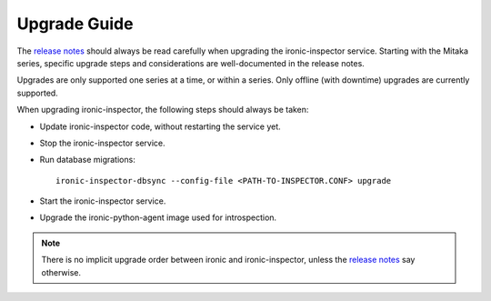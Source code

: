 Upgrade Guide
-------------

The `release notes <http://docs.openstack.org/releasenotes/ironic-inspector/>`_
should always be read carefully when upgrading the ironic-inspector service.
Starting with the Mitaka series, specific upgrade steps and considerations are
well-documented in the release notes.

Upgrades are only supported one series at a time, or within a series.
Only offline (with downtime) upgrades are currently supported.

When upgrading ironic-inspector, the following steps should always be taken:

* Update ironic-inspector code, without restarting the service yet.

* Stop the ironic-inspector service.

* Run database migrations::

    ironic-inspector-dbsync --config-file <PATH-TO-INSPECTOR.CONF> upgrade

* Start the ironic-inspector service.

* Upgrade the ironic-python-agent image used for introspection.

.. note::
    There is no implicit upgrade order between ironic and ironic-inspector,
    unless the `release notes`_ say otherwise.
